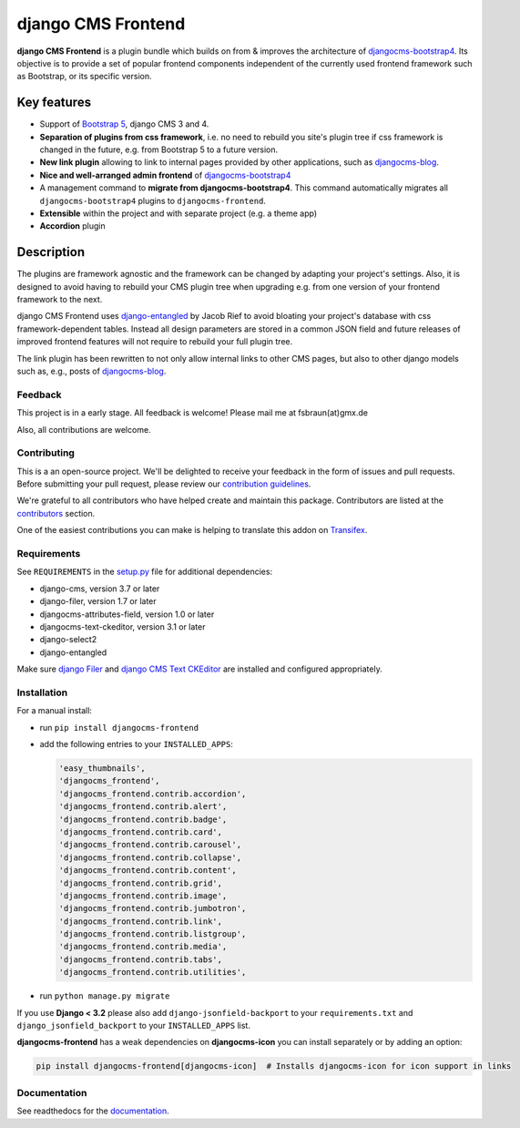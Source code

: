 #####################
 django CMS Frontend
#####################

|pypi| |docs| |coverage| |python| |django| |djangocms| |djangocms4|

**django CMS Frontend** is a plugin bundle which builds on from & improves
the architecture of `djangocms-bootstrap4 <https://github.com/django-cms/djangocms-bootstrap4>`_.
Its objective is to provide a set of popular frontend components independent of the
currently used frontend framework such as Bootstrap, or its specific version.

.. image:: preview.png

**************
 Key features
**************

-  Support of `Bootstrap 5 <https://getbootstrap.com>`_, django CMS 3 and 4.

-  **Separation of plugins from css framework**, i.e. no need to
   rebuild you site's plugin tree if css framework is changed in the
   future, e.g. from Bootstrap 5 to a future version.

-  **New link plugin** allowing to link to internal pages provided by
   other applications, such as `djangocms-blog
   <https://github.com/nephila/djangocms-blog>`_.

-  **Nice and well-arranged admin frontend** of `djangocms-bootstrap4
   <https://github.com/django-cms/djangocms-bootstrap4>`_

-  A management command to **migrate from djangocms-bootstrap4**. This
   command automatically migrates all ``djangocms-bootstrap4`` plugins to
   ``djangocms-frontend``.

-  **Extensible** within the project and with separate project (e.g. a
   theme app)

-  **Accordion** plugin


*************
 Description
*************

The plugins are framework agnostic and the framework can be changed by
adapting your project's settings. Also, it is designed to avoid having
to rebuild your CMS plugin tree when upgrading e.g. from one version of
your frontend framework to the next.

django CMS Frontend uses `django-entangled
<https://github.com/jrief/django-entangled>`_ by Jacob Rief to avoid
bloating your project's database with css framework-dependent tables.
Instead all design parameters are stored in a common JSON field and
future releases of improved frontend features will not require to
rebuild your full plugin tree.

The link plugin has been rewritten to not only allow internal links to other
CMS pages, but also to other django models such as, e.g., posts of
`djangocms-blog <https://github.com/nephila/djangocms-blog>`_.

Feedback
========

This project is in a early stage. All feedback is welcome! Please
mail me at fsbraun(at)gmx.de

Also, all contributions are welcome.

Contributing
============

This is a an open-source project. We'll be delighted to receive your
feedback in the form of issues and pull requests. Before submitting your
pull request, please review our `contribution guidelines
<http://docs.django-cms.org/en/latest/contributing/index.html>`_.

We're grateful to all contributors who have helped create and maintain
this package. Contributors are listed at the `contributors
<https://github.com/django-cms/djangocms-frontend/graphs/contributors>`_
section.

One of the easiest contributions you can make is helping to translate this addon on
`Transifex <https://www.transifex.com/divio/djangocms-frontend/dashboard/>`_.

Requirements
============

See ``REQUIREMENTS`` in the `setup.py
<https://github.com/django-cms/djangocms-frontend/blob/master/setup.py>`_
file for additional dependencies:

-  django-cms, version 3.7 or later
-  django-filer, version 1.7 or later
-  djangocms-attributes-field, version 1.0 or later
-  djangocms-text-ckeditor, version 3.1 or later
-  django-select2
-  django-entangled

Make sure `django Filer
<http://django-filer.readthedocs.io/en/latest/installation.html>`_ and
`django CMS Text CKEditor
<https://github.com/divio/djangocms-text-ckeditor>`_ are installed and
configured appropriately.

Installation
============

For a manual install:

-  run ``pip install djangocms-frontend``

-  add the following entries to your ``INSTALLED_APPS``:

   .. code::

      'easy_thumbnails',
      'djangocms_frontend',
      'djangocms_frontend.contrib.accordion',
      'djangocms_frontend.contrib.alert',
      'djangocms_frontend.contrib.badge',
      'djangocms_frontend.contrib.card',
      'djangocms_frontend.contrib.carousel',
      'djangocms_frontend.contrib.collapse',
      'djangocms_frontend.contrib.content',
      'djangocms_frontend.contrib.grid',
      'djangocms_frontend.contrib.image',
      'djangocms_frontend.contrib.jumbotron',
      'djangocms_frontend.contrib.link',
      'djangocms_frontend.contrib.listgroup',
      'djangocms_frontend.contrib.media',
      'djangocms_frontend.contrib.tabs',
      'djangocms_frontend.contrib.utilities',

-  run ``python manage.py migrate``

If you use **Django < 3.2** please also add ``django-jsonfield-backport`` to
your ``requirements.txt`` and ``django_jsonfield_backport`` to your
``INSTALLED_APPS`` list.

**djangocms-frontend** has a weak dependencies on **djangocms-icon** you can
install separately or by adding an option:

.. code::

    pip install djangocms-frontend[djangocms-icon]  # Installs djangocms-icon for icon support in links



Documentation
=============

See readthedocs for the `documentation
<https://djangocms-frontend.readthedocs.io>`_.

.. |pypi| image:: https://badge.fury.io/py/djangocms-frontend.svg
   :target: http://badge.fury.io/py/djangocms-frontend

.. |docs| image:: https://readthedocs.org/projects/djangocms-frontend/badge/?version=latest
    :target: https://djangocms-frontend.readthedocs.io/en/latest/?badge=latest
    :alt: Documentation Status

.. |coverage| image:: https://codecov.io/gh/fsbraun/djangocms-frontend/branch/master/graph/badge.svg
   :target: https://codecov.io/gh/django-cms/djangocms-frontend

.. |python| image:: https://img.shields.io/badge/python-3.7+-blue.svg
   :target: https://pypi.org/project/djangocms-frontend/

.. |django| image:: https://img.shields.io/badge/django-3.2%204.0-blue.svg
   :target: https://www.djangoproject.com/

.. |djangocms| image:: https://img.shields.io/badge/django%20CMS-3.8%2B-blue.svg
   :target: https://www.django-cms.org/

.. |djangocms4| image:: https://img.shields.io/badge/django%20CMS-4-blue.svg
   :target: https://www.django-cms.org/en/preview-django-cms-40/
